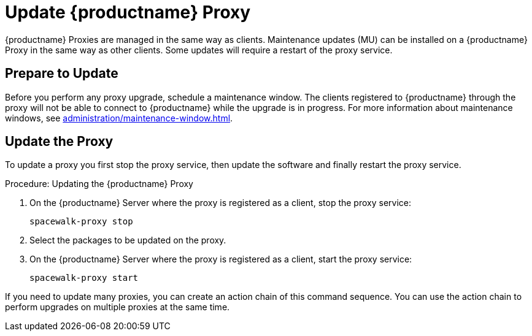 [[update.suse.manager.proxy]]
= Update {productname} Proxy

{productname} Proxies are managed in the same way as clients.
Maintenance updates (MU) can be installed on a {productname} Proxy in the same way as other clients.
Some updates will require a restart of the proxy service.

// a remote command (or a salt state) can perform the restart.
// Creating an Action Chain can help with this task.
// With an action chain you can update proxies on batches, or all at the same time:
// These are the basic steps to run:
////
1. Run a salt command: `spacewalk-proxy stop`
2. Update the packages
3. Run a salt command: `spacewalk-proxy start`
////



== Prepare to Update

Before you perform any proxy upgrade, schedule a maintenance window.
The clients registered to {productname} through the proxy will not be able to connect to {productname} while the upgrade is in progress.
For more information about maintenance windows, see xref:administration/maintenance-window.adoc[].




== Update the Proxy

To update a proxy you first stop the proxy service, then update the software and finally restart the proxy service.

.Procedure: Updating the {productname} Proxy

. On the {productname} Server where the proxy is registered as a client, stop the proxy service:
+
----
spacewalk-proxy stop
----

. Select the packages to be updated on the proxy.

. On the {productname} Server where the proxy is registered as a client, start the proxy service:
+
----
spacewalk-proxy start
----

If you need to update many proxies, you can create an action chain of this command sequence.
You can use the action chain to perform upgrades on multiple proxies at the same time.
